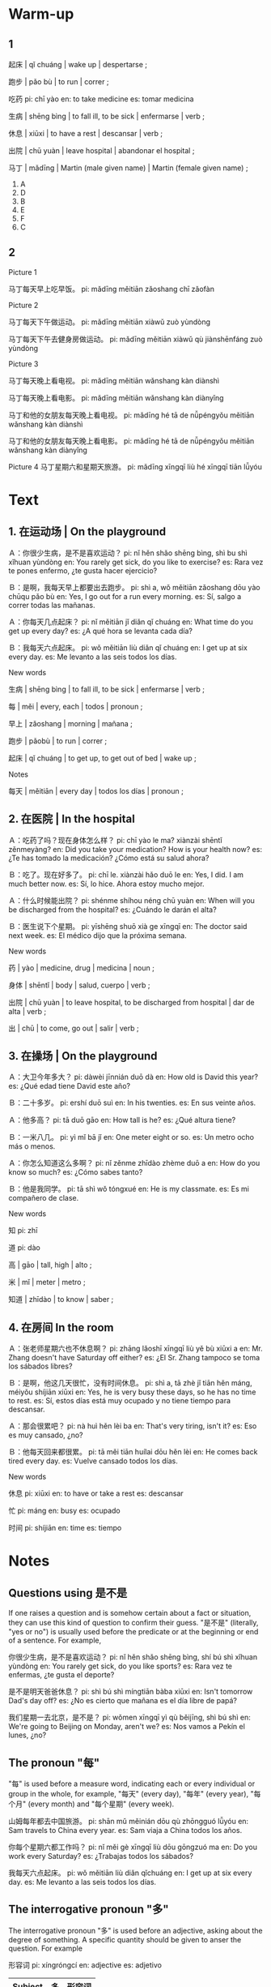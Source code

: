 :PROPERTIES:
:CREATED: [2022-03-15 20:04:35 -05]
:END:

* Warm-up
:PROPERTIES:
:CREATED: [2022-03-08 09:35:31 -05]
:END:

** 1
:PROPERTIES:
:CREATED: [2022-03-08 09:35:41 -05]
:END:

起床 | qǐ chuáng | wake up | despertarse ;

跑步 | pǎo bù | to run | correr ;

吃药
pi: chī yào
en: to take medicine
es: tomar medicina

生病 | shēng bìng | to fall ill, to be sick | enfermarse | verb ;

休息 | xiūxi | to have a rest | descansar | verb ;

出院 | chū yuàn | leave hospital | abandonar el hospital ;

马丁 | mǎdīng | Martin (male given name) | Martin (female given name) ;

1. A
2. D
3. B
4. E
5. F
6. C

** 2
:PROPERTIES:
:CREATED: [2022-03-08 09:35:35 -05]
:END:


Picture 1

马丁每天早上吃早饭。
pi: mǎdīng měitiān zǎoshang chī zǎofàn

Picture 2

马丁每天下午做运动。
pi: mǎdīng měitiān xiàwǔ zuò yùndòng

马丁每天下午去健身房做运动。
pi: mǎdīng měitiān xiàwǔ qù jiànshēnfáng zuò yùndòng

Picture 3

马丁每天晚上看电视。
pi: mǎdīng měitiān wǎnshang kàn diànshì

马丁每天晚上看电影。
pi: mǎdīng měitiān wǎnshang kàn diànyǐng

马丁和他的女朋友每天晚上看电视。
pi: mǎdīng hé tā de nǚpéngyǒu měitiān wǎnshang kàn diànshì

马丁和他的女朋友每天晚上看电影。
pi: mǎdīng hé tā de nǚpéngyǒu měitiān wǎnshang kàn diànyǐng

Picture 4
马丁星期六和星期天旅游。
pi: mǎdīng xīngqī liù hé xīngqī tiān lǚyóu

* Text
:PROPERTIES:
:CREATED: [2022-03-08 10:14:19 -05]
:END:

** 1. 在运动场 | On the playground
:PROPERTIES:
:CREATED: [2022-03-08 10:14:24 -05]
:ID: 584f1350-ade0-400f-9abf-c8652108c534
:END:

Ａ：你很少生病，是不是喜欢运动？
pi: nǐ hěn shǎo shēng bìng, shì bu shì xǐhuan yùndòng
en: You rarely get sick, do you like to exercise?
es: Rara vez te pones enfermo, ¿te gusta hacer ejercicio?

Ｂ：是啊，我每天早上都要出去跑步。
pi: shì a, wǒ měitiān zǎoshang dōu yào chūqu pǎo bù
en: Yes, I go out for a run every morning.
es: Sí, salgo a correr todas las mañanas.

Ａ：你每天几点起床？
pi: nǐ měitiān jǐ diǎn qǐ chuáng
en: What time do you get up every day?
es: ¿A qué hora se levanta cada día?

Ｂ：我每天六点起床。
pi: wǒ měitiān liù diǎn qǐ chuáng
en: I get up at six every day.
es: Me levanto a las seis todos los días.

New words

生病 | shēng bìng | to fall ill, to be sick | enfermarse | verb ;

每 | měi | every, each | todos | pronoun ;

早上 | zǎoshang | morning | mañana ;

跑步 | pǎobù | to run | correr ;

起床 | qǐ chuáng | to get up, to get out of bed | wake up ;

Notes

每天 | měitiān | every day | todos los días | pronoun ;

** 2. 在医院 | In the hospital
:PROPERTIES:
:CREATED: [2022-03-08 10:25:11 -05]
:ID: 599914e9-acd9-4a29-ad0a-1f1d5da6b809
:END:

Ａ：吃药了吗？现在身体怎么样？
pi: chī yào le ma? xiànzài shēntǐ zěnmeyàng?
en: Did you take your medication? How is your health now?
es: ¿Te has tomado la medicación? ¿Cómo está su salud ahora?

Ｂ：吃了。现在好多了。
pi: chī le. xiànzài hǎo duō le
en: Yes, I did. I am much better now.
es: Sí, lo hice. Ahora estoy mucho mejor.

Ａ：什么时候能出院？
pi: shénme shíhou néng chū yuàn
en: When will you be discharged from the hospital?
es: ¿Cuándo le darán el alta?

Ｂ：医生说下个星期。
pi: yīshēng shuō xià ge xīngqī
en: The doctor said next week.
es: El médico dijo que la próxima semana.

New words

药 | yào | medicine, drug | medicina | noun ;

身体 | shēntǐ | body | salud, cuerpo | verb ;

出院 | chū yuàn | to leave hospital, to be discharged from hospital | dar de alta | verb ;

出 | chū | to come, go out | salir | verb ;

** 3. 在操场  | On the playground
:PROPERTIES:
:CREATED: [2022-03-08 10:31:36 -05]
:ID: 345dfcb9-ef30-4aa8-86ff-4cd1578b6207
:END:

Ａ：大卫今年多大？
pi: dàwèi jīnnián duō dà
en: How old is David this year?
es: ¿Qué edad tiene David este año?

Ｂ：二十多岁。
pi: ershí duō suì
en: In his twenties.
es: En sus veinte años.

Ａ：他多高？
pi: tā duō gāo
en: How tall is he?
es: ¿Qué altura tiene?

Ｂ：一米八几。
pi: yì mǐ bā jǐ
en: One meter eight or so.
es: Un metro ocho más o menos.

Ａ：你怎么知道这么多啊？
pi: nǐ zěnme zhīdào zhème duō a
en: How do you know so much?
es: ¿Cómo sabes tanto?

Ｂ：他是我同学。
pi: tā shì wǒ tóngxué
en: He is my classmate.
es: Es mi compañero de clase.


New words

知
pi: zhī

道
pi: dào

高 | gāo | tall, high | alto ;

米 | mǐ | meter | metro ;

知道 | zhīdào | to know | saber ;

** 4. 在房间 In the room
:PROPERTIES:
:CREATED: [2022-03-08 10:59:54 -05]
:ID: c1d93b2d-87fe-476c-9402-9d5dd0e48f7c
:END:

Ａ：张老师星期六也不休息啊？
pi: zhāng lǎoshī xīngqī liù yě bù xiūxi a
en: Mr. Zhang doesn't have Saturday off either?
es: ¿El Sr. Zhang tampoco se toma los sábados libres?

Ｂ：是啊，他这几天很忙，没有时间休息。
pi: shì a, tā zhè jǐ tiān hěn máng, méiyǒu shíjiān xiūxi
en: Yes, he is very busy these days, so he has no time to rest.
es: Sí, estos días está muy ocupado y no tiene tiempo para descansar.

Ａ：那会很累吧？
pi: nà huì hěn lèi ba
en: That's very tiring, isn't it?
es: Eso es muy cansado, ¿no?

Ｂ：他每天回来都很累。
pi: tā měi tiān huílai dōu hěn lèi
en: He comes back tired every day.
es: Vuelve cansado todos los días.

New words

休息
pi: xiūxi
en: to have or take a rest
es: descansar

忙
pi: máng
en: busy
es: ocupado

时间
pi: shíjiān
en: time
es: tiempo

* Notes
:PROPERTIES:
:CREATED: [2022-03-08 22:41:29 -05]
:END:
** Questions using 是不是
:PROPERTIES:
:CREATED: [2022-03-08 22:33:43 -05]
:END:

If one raises a question and is somehow certain about a fact or situation, they can use this kind of question to confirm their guess. "是不是" (literally, "yes or no") is usually used before the predicate or at the beginning or end of a sentence. For example,

你很少生病，是不是喜欢运动？
pi: nǐ hěn shǎo shēng bìng, shí bú shì xǐhuan yùndòng
en: You rarely get sick, do you like sports?
es: Rara vez te enfermas, ¿te gusta el deporte?

是不是明天爸爸休息？
pi: shì bú shì míngtiān bàba xiūxi
en: Isn't tomorrow Dad's day off?
es: ¿No es cierto que mañana es el día libre de papá?

我们星期一去北京，是不是？
pi: wǒmen xīngqī yì qù běijīng, shì bú shì
en: We're going to Beijing on Monday, aren't we?
es: Nos vamos a Pekín el lunes, ¿no?

** The pronoun "每"
:PROPERTIES:
:CREATED: [2022-03-08 22:49:10 -05]
:END:

"每" is used before a measure word, indicating each or every individual or group in the whole, for example, "每天" (every day), "每年" (every year), "每个月" (every month) and "每个星期" (every week).

山姆每年都去中国旅游。
pi: shān mǔ měinián dōu qù zhōngguó lǚyóu
en: Sam travels to China every year.
es: Sam viaja a China todos los años.

你每个星期六都工作吗？
pi: nǐ měi gè xīngqī liù dōu gōngzuó ma
en: Do you work every Saturday?
es: ¿Trabajas todos los sábados?

我每天六点起床。
pi: wǒ měitiān liù diǎn qǐchuáng
en: I get up at six every day.
es: Me levanto a las seis todos los días.

** The interrogative pronoun "多"
:PROPERTIES:
:CREATED: [2022-03-08 22:56:41 -05]
:END:

The interrogative pronoun "多" is used before an adjective, asking about  the degree of something. A specific quantity should be given to anser the question. For example

形容词
pi: xíngróngcí
en: adjective
es: adjetivo

|---------+----+--------|
| Subject | 多 | 形容词 |
|---------+----+--------|
| 你      | 多 | 大？   |
| 大卫    | 多 | 高？   |
| 他      | 多 | 高？   |
|---------+----+--------|

你多大？
pi: nǐ duō dà
en: how old are you?
es: ¿cuántos años tienes?

大卫多高？
pi: dàweì duō gāo
en: how tall is David?
es: ¿cuántos mide David?

他多高？
pi: tā duō gāo
en: how tall is he?
es: ¿cuánto mide él?

Example

Ａ：你多大？
pi: nǐ duō dà
en: how old are you?
es: ¿cuántos años tienes?

Ｂ：我16岁
pi: wǒ shíliù suì
en: I'm 16 years old
es: Tengo 16 años

Example

王医生的儿子多jj高？
pi: wáng yīshēng de èrzi duō gāo
en: how tall is Dr. Wang's son?
es: ¿Cuánto mide el hijo de Dr. Wang?

他儿子一米七。
pi: tā èrzi yī mǐ qī
en: His son is one meter seven
es: Su hijo mide 1.70

Example

他多高？
pi: tā duō gāo
en: how tall is he?
es: ¿cuánto mide él?

一米八几。
pi: yī mǐ bā jǐ
en: one meter eight or so.
es: 1 metro 80 por ahí.

* Exercises
:PROPERTIES:
:CREATED: [2022-03-08 23:13:50 -05]
:END:


** Role play the dialogues
:PROPERTIES:
:CREATED: [2022-03-08 23:26:37 -05]
:END:
** Answer the question based on the dialogues
:PROPERTIES:
:CREATED: [2022-03-09 05:32:04 -05]
:END:

他为什么很少生病？
因为他喜欢运动。他每天都要出去跑步。

他每天几点起床？
他每天六点起床。

她现在身体怎么样？
她现在身体好多了。

大卫今年多高？多大？
他有一米八几。他二十多岁。

张老师星期六休息吗？
没有，他这几天很忙。
pi: méiyǒu, tā zhè jǐ tiān hěn máng.
** Describe the pictures using the newwly-learned language points and words
:PROPERTIES:
:CREATED: [2022-03-09 05:32:18 -05]
:END:

安妮  | ān nī | Annie (female given name) | Annie (nombre de mujer) ;

小丽（这几）天都很忙，也很累。
小丽这几天都很忙，也很累。
pi: xiǎolì zhèjǐ tiān dōu hěn máng, yě hěn lèi.
en: Xiao Li is very busy and tired these days.
es: Xiao Li ha estado muy ocupado y cansado estos días.

他每天早上出去（跑步），身体很好。
他每天早上出去跑步，身体很好。
pi: tā měitiān zǎoshang chūqu pǎobù, shēntǐ hěn hǎo
en: He goes out for a run every morning and is in great shape.
es: Sale a correr todas las mañanas y está en forma

王医生的儿子多（高）？
王医生的儿子多高？
pi: wáng yīshēng de érzi duō gāo
en: How tall is Dr. Wang's son?
es: ¿Cuánto mide el hijo del Dr. Wong?

我听说安妮（生病）了，我想去看看她。
我听说安妮生病了，我想去看看她。
pi: wǒ tīngshuō Ānni shēngbìng le, wǒ xiǎng qù kànkàn tā
en: I heard that Annie is sick, I want to go see her.
es: Escuché que Annie está enferma y quiero ir a verla.

* Pronunciation
:PROPERTIES:
:CREATED: [2022-03-12 21:00:02 -05]
:END:

** Medium-stressed + Light + Stressed
:PROPERTIES:
:CREATED: [2022-03-12 21:01:23 -05]
:END:

收音机
pi: shōuyīnjī
en: radio
es: radio

新加坡
pi: xīnjiāpō
en: Singapore
es: Singapur

好莱坞
pi: hǎoláiwù
en: Hollywood
es: Hollywood

电视剧
pi: diànshìjù
en: TV series
es: serie de televisión

** Medium-stressed + Stressed + Light
:PROPERTIES:
:CREATED: [2022-03-12 21:06:13 -05]
:END:

胡萝卜 | húluóbo | carrot | zanahoria | ;

没关系 | méi guānxi | nevermind, that's ok, it doesn't matter | no hay problema, no te preocupes ;

老狐狸 | lǎohúli | old fox | viejo zorro | ;

毛孩子 | máo háizi | little child | pequeño niño | ;

** Stressed + Light + Light
:PROPERTIES:
:CREATED: [2022-03-12 21:12:09 -05]
:END:

什么的
pi: shénmede
en: and so on
es: y así sucesivamente

怪不得
pi; guàibude
en: no wonder
es: no es de extrañar

姑娘家
pi: gūniangjia
en: girl's family
es: familia de una niña

好者呢
pi: hǎozhene
en: And the good guys?
es: ¿Dónde están los buenos?

